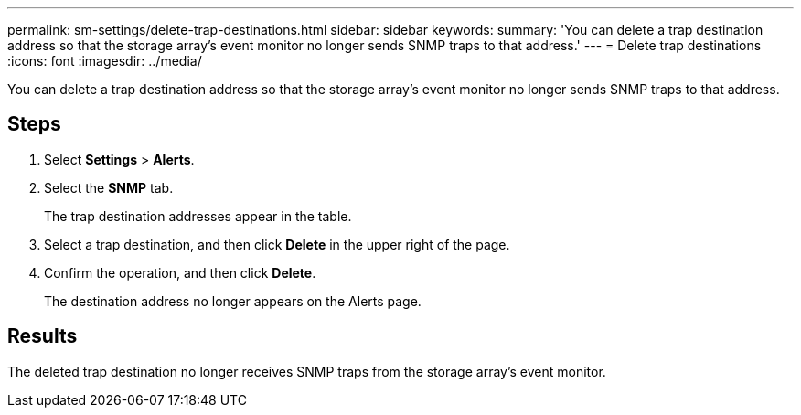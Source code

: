 ---
permalink: sm-settings/delete-trap-destinations.html
sidebar: sidebar
keywords: 
summary: 'You can delete a trap destination address so that the storage array’s event monitor no longer sends SNMP traps to that address.'
---
= Delete trap destinations
:icons: font
:imagesdir: ../media/

[.lead]
You can delete a trap destination address so that the storage array's event monitor no longer sends SNMP traps to that address.

== Steps

. Select *Settings* > *Alerts*.
. Select the *SNMP* tab.
+
The trap destination addresses appear in the table.

. Select a trap destination, and then click *Delete* in the upper right of the page.
. Confirm the operation, and then click *Delete*.
+
The destination address no longer appears on the Alerts page.

== Results

The deleted trap destination no longer receives SNMP traps from the storage array's event monitor.
